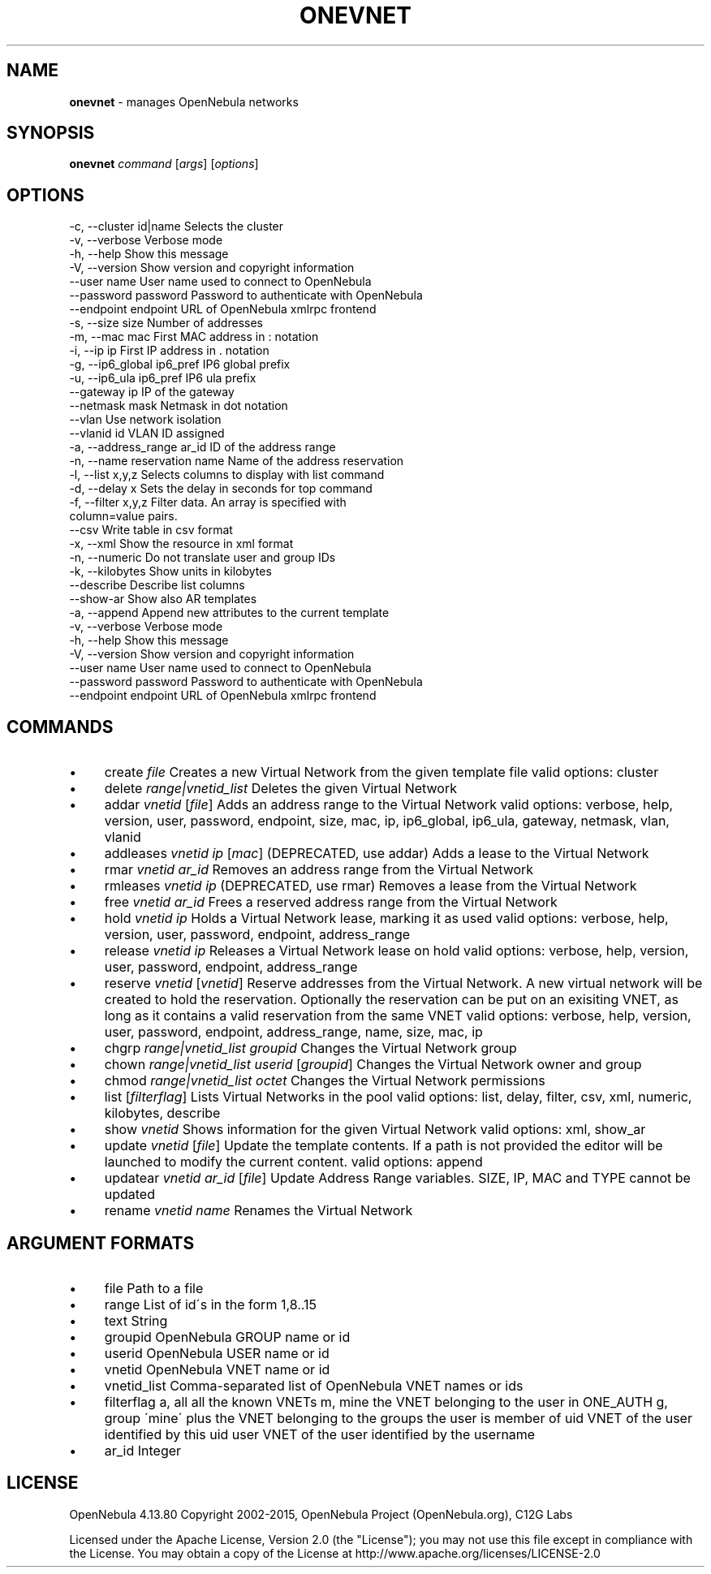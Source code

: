 .\" generated with Ronn/v0.7.3
.\" http://github.com/rtomayko/ronn/tree/0.7.3
.
.TH "ONEVNET" "1" "August 2015" "" "onevnet(1) -- manages OpenNebula networks"
.
.SH "NAME"
\fBonevnet\fR \- manages OpenNebula networks
.
.SH "SYNOPSIS"
\fBonevnet\fR \fIcommand\fR [\fIargs\fR] [\fIoptions\fR]
.
.SH "OPTIONS"
.
.nf

 \-c, \-\-cluster id|name     Selects the cluster
 \-v, \-\-verbose             Verbose mode
 \-h, \-\-help                Show this message
 \-V, \-\-version             Show version and copyright information
 \-\-user name               User name used to connect to OpenNebula
 \-\-password password       Password to authenticate with OpenNebula
 \-\-endpoint endpoint       URL of OpenNebula xmlrpc frontend
 \-s, \-\-size size           Number of addresses
 \-m, \-\-mac mac             First MAC address in : notation
 \-i, \-\-ip ip               First IP address in \. notation
 \-g, \-\-ip6_global ip6_pref IP6 global prefix
 \-u, \-\-ip6_ula ip6_pref    IP6 ula prefix
 \-\-gateway ip              IP of the gateway
 \-\-netmask mask            Netmask in dot notation
 \-\-vlan                    Use network isolation
 \-\-vlanid id               VLAN ID assigned
 \-a, \-\-address_range ar_id ID of the address range
 \-n, \-\-name reservation name Name of the address reservation
 \-l, \-\-list x,y,z          Selects columns to display with list command
 \-d, \-\-delay x             Sets the delay in seconds for top command
 \-f, \-\-filter x,y,z        Filter data\. An array is specified with
                           column=value pairs\.
 \-\-csv                     Write table in csv format
 \-x, \-\-xml                 Show the resource in xml format
 \-n, \-\-numeric             Do not translate user and group IDs
 \-k, \-\-kilobytes           Show units in kilobytes
 \-\-describe                Describe list columns
 \-\-show\-ar                 Show also AR templates
 \-a, \-\-append              Append new attributes to the current template
 \-v, \-\-verbose             Verbose mode
 \-h, \-\-help                Show this message
 \-V, \-\-version             Show version and copyright information
 \-\-user name               User name used to connect to OpenNebula
 \-\-password password       Password to authenticate with OpenNebula
 \-\-endpoint endpoint       URL of OpenNebula xmlrpc frontend
.
.fi
.
.SH "COMMANDS"
.
.IP "\(bu" 4
create \fIfile\fR Creates a new Virtual Network from the given template file valid options: cluster
.
.IP "\(bu" 4
delete \fIrange|vnetid_list\fR Deletes the given Virtual Network
.
.IP "\(bu" 4
addar \fIvnetid\fR [\fIfile\fR] Adds an address range to the Virtual Network valid options: verbose, help, version, user, password, endpoint, size, mac, ip, ip6_global, ip6_ula, gateway, netmask, vlan, vlanid
.
.IP "\(bu" 4
addleases \fIvnetid\fR \fIip\fR [\fImac\fR] (DEPRECATED, use addar) Adds a lease to the Virtual Network
.
.IP "\(bu" 4
rmar \fIvnetid\fR \fIar_id\fR Removes an address range from the Virtual Network
.
.IP "\(bu" 4
rmleases \fIvnetid\fR \fIip\fR (DEPRECATED, use rmar) Removes a lease from the Virtual Network
.
.IP "\(bu" 4
free \fIvnetid\fR \fIar_id\fR Frees a reserved address range from the Virtual Network
.
.IP "\(bu" 4
hold \fIvnetid\fR \fIip\fR Holds a Virtual Network lease, marking it as used valid options: verbose, help, version, user, password, endpoint, address_range
.
.IP "\(bu" 4
release \fIvnetid\fR \fIip\fR Releases a Virtual Network lease on hold valid options: verbose, help, version, user, password, endpoint, address_range
.
.IP "\(bu" 4
reserve \fIvnetid\fR [\fIvnetid\fR] Reserve addresses from the Virtual Network\. A new virtual network will be created to hold the reservation\. Optionally the reservation can be put on an exisiting VNET, as long as it contains a valid reservation from the same VNET valid options: verbose, help, version, user, password, endpoint, address_range, name, size, mac, ip
.
.IP "\(bu" 4
chgrp \fIrange|vnetid_list\fR \fIgroupid\fR Changes the Virtual Network group
.
.IP "\(bu" 4
chown \fIrange|vnetid_list\fR \fIuserid\fR [\fIgroupid\fR] Changes the Virtual Network owner and group
.
.IP "\(bu" 4
chmod \fIrange|vnetid_list\fR \fIoctet\fR Changes the Virtual Network permissions
.
.IP "\(bu" 4
list [\fIfilterflag\fR] Lists Virtual Networks in the pool valid options: list, delay, filter, csv, xml, numeric, kilobytes, describe
.
.IP "\(bu" 4
show \fIvnetid\fR Shows information for the given Virtual Network valid options: xml, show_ar
.
.IP "\(bu" 4
update \fIvnetid\fR [\fIfile\fR] Update the template contents\. If a path is not provided the editor will be launched to modify the current content\. valid options: append
.
.IP "\(bu" 4
updatear \fIvnetid\fR \fIar_id\fR [\fIfile\fR] Update Address Range variables\. SIZE, IP, MAC and TYPE cannot be updated
.
.IP "\(bu" 4
rename \fIvnetid\fR \fIname\fR Renames the Virtual Network
.
.IP "" 0
.
.SH "ARGUMENT FORMATS"
.
.IP "\(bu" 4
file Path to a file
.
.IP "\(bu" 4
range List of id\'s in the form 1,8\.\.15
.
.IP "\(bu" 4
text String
.
.IP "\(bu" 4
groupid OpenNebula GROUP name or id
.
.IP "\(bu" 4
userid OpenNebula USER name or id
.
.IP "\(bu" 4
vnetid OpenNebula VNET name or id
.
.IP "\(bu" 4
vnetid_list Comma\-separated list of OpenNebula VNET names or ids
.
.IP "\(bu" 4
filterflag a, all all the known VNETs m, mine the VNET belonging to the user in ONE_AUTH g, group \'mine\' plus the VNET belonging to the groups the user is member of uid VNET of the user identified by this uid user VNET of the user identified by the username
.
.IP "\(bu" 4
ar_id Integer
.
.IP "" 0
.
.SH "LICENSE"
OpenNebula 4\.13\.80 Copyright 2002\-2015, OpenNebula Project (OpenNebula\.org), C12G Labs
.
.P
Licensed under the Apache License, Version 2\.0 (the "License"); you may not use this file except in compliance with the License\. You may obtain a copy of the License at http://www\.apache\.org/licenses/LICENSE\-2\.0

